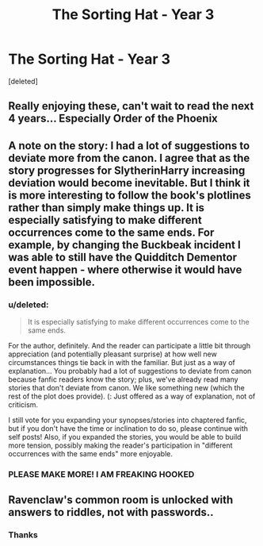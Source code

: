 #+TITLE: The Sorting Hat - Year 3

* The Sorting Hat - Year 3
:PROPERTIES:
:Score: 14
:DateUnix: 1355138918.0
:DateShort: 2012-Dec-10
:END:
[deleted]


** Really enjoying these, can't wait to read the next 4 years... Especially Order of the Phoenix
:PROPERTIES:
:Author: Anchupom
:Score: 3
:DateUnix: 1355195301.0
:DateShort: 2012-Dec-11
:END:


** A note on the story: I had a lot of suggestions to deviate more from the canon. I agree that as the story progresses for SlytherinHarry increasing deviation would become inevitable. But I think it is more interesting to follow the book's plotlines rather than simply make things up. It is especially satisfying to make different occurrences come to the same ends. For example, by changing the Buckbeak incident I was able to still have the Quidditch Dementor event happen - where otherwise it would have been impossible.
:PROPERTIES:
:Author: space_loner
:Score: 2
:DateUnix: 1355139390.0
:DateShort: 2012-Dec-10
:END:

*** u/deleted:
#+begin_quote
  It is especially satisfying to make different occurrences come to the same ends.
#+end_quote

For the author, definitely. And the reader can participate a little bit through appreciation (and potentially pleasant surprise) at how well new circumstances things tie back in with the familiar. But just as a way of explanation... You probably had a lot of suggestions to deviate from canon because fanfic readers know the story; plus, we've already read many stories that don't deviate from canon. We like something new (which the rest of the plot does provide). (: Just offered as a way of explanation, not of criticism.

I still vote for you expanding your synopses/stories into chaptered fanfic, but if you don't have the time or inclination to do so, please continue with self posts! Also, if you expanded the stories, you would be able to build more tension, possibly making the reader's participation in "different occurrences with the same ends" more enjoyable.
:PROPERTIES:
:Score: 2
:DateUnix: 1355171230.0
:DateShort: 2012-Dec-10
:END:


*** PLEASE MAKE MORE! I AM FREAKING HOOKED
:PROPERTIES:
:Author: walrusnoob
:Score: 1
:DateUnix: 1357616339.0
:DateShort: 2013-Jan-08
:END:


** Ravenclaw's common room is unlocked with answers to riddles, not with passwords..
:PROPERTIES:
:Author: jdotcole
:Score: 1
:DateUnix: 1355196880.0
:DateShort: 2012-Dec-11
:END:

*** Thanks
:PROPERTIES:
:Author: space_loner
:Score: 1
:DateUnix: 1355228296.0
:DateShort: 2012-Dec-11
:END:
